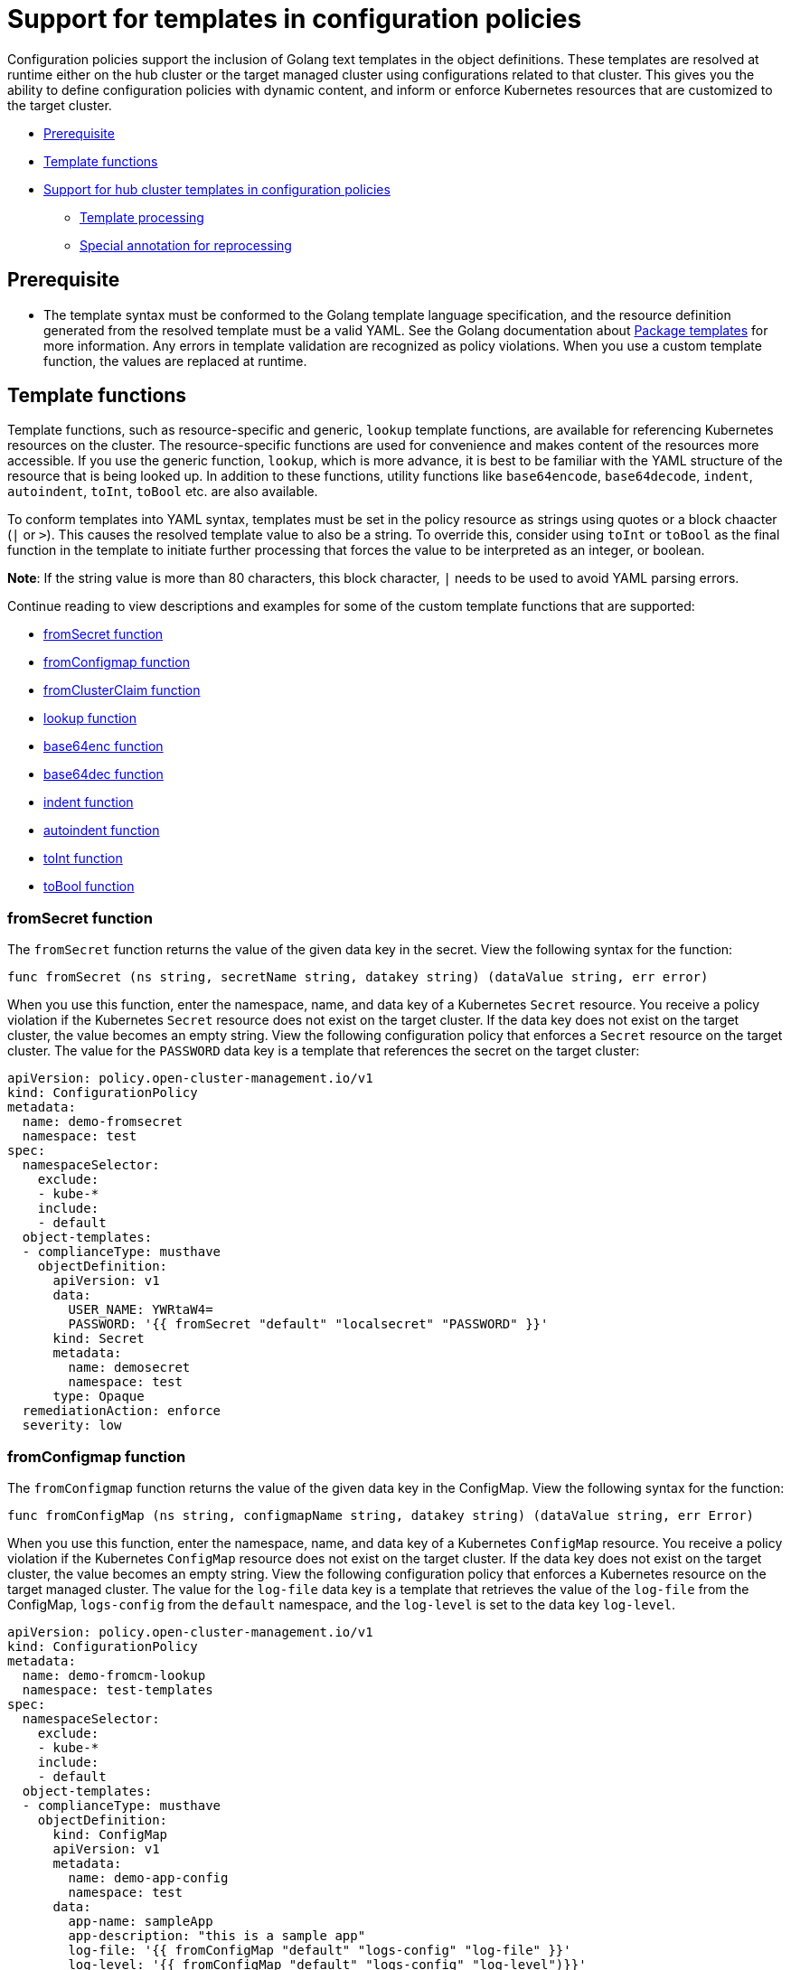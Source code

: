 [#support-templates-in-config-policies]
= Support for templates in configuration policies

Configuration policies support the inclusion of Golang text templates in the object definitions. These templates are resolved at runtime either on the hub cluster or the target managed cluster using configurations related to that cluster. This gives you the ability to define configuration policies with dynamic content, and inform or enforce Kubernetes resources that are customized to the target cluster.

* <<prerequisites-templatized,Prerequisite>>
* <<template-functions,Template functions>>
* <<hub-templates,Support for hub cluster templates in configuration policies>>
** <<template-processing,Template processing>>
** <<special-annotation-processing,Special annotation for reprocessing>>

[#prerequisites-templatized]
== Prerequisite

* The template syntax must be conformed to the Golang template language specification, and the resource definition generated from the resolved template must be a valid YAML. See the Golang documentation about https://golang.org/pkg/text/template/[Package templates] for more information. Any errors in template validation are recognized as policy violations. When you use a custom template function, the values are replaced at runtime.

[#template-functions]
== Template functions

Template functions, such as resource-specific and generic, `lookup` template functions, are available for referencing Kubernetes resources on the cluster. The resource-specific functions are used for convenience and makes content of the resources more accessible. If you use the generic function, `lookup`, which is more advance, it is best to be familiar with the YAML structure of the resource that is being looked up. In addition to these functions, utility functions like `base64encode`, `base64decode`, `indent`, `autoindent`, `toInt`, `toBool` etc. are also available.

To conform templates into YAML syntax, templates must be set in the policy resource as strings using quotes or a block chaacter (`|` or `>`). This causes the resolved template value to also be a string. To override this, consider using `toInt` or `toBool` as the final function in the template to initiate further processing that forces the value to be interpreted as an integer, or boolean.

*Note*: If the string value is more than 80 characters, this block character, `|` needs to be used to avoid YAML parsing errors.

Continue reading to view descriptions and examples for some of the custom template functions that are supported:

* <<fromsecret-func,fromSecret function>>
* <<fromConfigmap-func,fromConfigmap function>>
* <<fromclusterclaim-func,fromClusterClaim function>>
* <<lookup-func,lookup function>>
* <<base64enc-func,base64enc function>>
* <<base64dec-func,base64dec function>>
* <<indent-function,indent function>>
* <<autoindent-function,autoindent function>>
* <<toInt-function,toInt function>>
* <<toBool-function,toBool function>>

[#fromsecret-func]
=== fromSecret function

The `fromSecret` function returns the value of the given data key in the secret. View the following syntax for the function:

----
func fromSecret (ns string, secretName string, datakey string) (dataValue string, err error)
----

When you use this function, enter the namespace, name, and data key of a Kubernetes `Secret` resource. You receive a policy violation if the Kubernetes `Secret` resource does not exist on the target cluster. If the data key does not exist on the target cluster, the value becomes an empty string. View the following configuration policy that enforces a `Secret` resource on the target cluster. The value for the `PASSWORD` data key is a template that references the secret on the target cluster:

[source,yaml]
----
apiVersion: policy.open-cluster-management.io/v1
kind: ConfigurationPolicy
metadata:
  name: demo-fromsecret
  namespace: test
spec:
  namespaceSelector:
    exclude:
    - kube-*
    include:
    - default
  object-templates:
  - complianceType: musthave
    objectDefinition:
      apiVersion: v1
      data:
        USER_NAME: YWRtaW4=
        PASSWORD: '{{ fromSecret "default" "localsecret" "PASSWORD" }}'
      kind: Secret
      metadata:
        name: demosecret
        namespace: test
      type: Opaque
  remediationAction: enforce
  severity: low
----

[#fromConfigmap-func]
=== fromConfigmap function

The `fromConfigmap` function returns the value of the given data key in the ConfigMap. View the following syntax for the function:

----
func fromConfigMap (ns string, configmapName string, datakey string) (dataValue string, err Error)
----

When you use this function, enter the namespace, name, and data key of a Kubernetes `ConfigMap` resource. You receive a policy violation if the Kubernetes `ConfigMap` resource does not exist on the target cluster. If the data key does not exist on the target cluster, the value becomes an empty string. View the following configuration policy that enforces a Kubernetes resource on the target managed cluster. The value for the `log-file` data key is a template that retrieves the value of the `log-file` from the ConfigMap, `logs-config` from the `default` namespace, and the `log-level` is set to the data key `log-level`.

[source,yaml]
----
apiVersion: policy.open-cluster-management.io/v1
kind: ConfigurationPolicy
metadata:
  name: demo-fromcm-lookup
  namespace: test-templates
spec:
  namespaceSelector:
    exclude:
    - kube-*
    include:
    - default
  object-templates:
  - complianceType: musthave
    objectDefinition:
      kind: ConfigMap
      apiVersion: v1
      metadata:
        name: demo-app-config
        namespace: test
      data:
        app-name: sampleApp
        app-description: "this is a sample app"
        log-file: '{{ fromConfigMap "default" "logs-config" "log-file" }}'
        log-level: '{{ fromConfigMap "default" "logs-config" "log-level")}}'
  remediationAction: enforce
  severity: low
----


[#fromclusterclaim-func]
=== fromClusterClaim function

The `fromClusterClaim` function returns the value of the `Spec.Value` in the `ClusterClaim` resource. View the following syntax for the function:

----
func fromClusterClaim (clusterclaimName string) (value map[string]interface{}, err Error)
----

When you use the function, enter the name of a Kubernetes `ClusterClaim` resource. You receive a policy violation if the `ClusterClaim` resource does not exist. View the following example of the configuration policy that enforces a Kubernetes resource on the target managed cluster. The value for the `platform` data key is a template that retrieves the value of the `platform.open-cluster-management.io` cluster claim. Similarily, it retrieves values for `product` and `version` from the `ClusterClaim`:

[source,yaml]
----
apiVersion: policy.open-cluster-management.io/v1
kind: ConfigurationPolicy
metadata:
  name: demo-clusterclaims
  namespace: default
spec:
  namespaceSelector:
    exclude:
    - kube-*
    include:
    - default
  object-templates:
  - complianceType: musthave
    objectDefinition:
      kind: ConfigMap
      apiVersion: v1
      metadata:
        name: sample-app-config
        namespace: default
      data:
        # Configuration values can be set as key-value properties
        platform: '{{ fromClusterClaim "platform.open-cluster-management.io" }}'
        product: '{{ fromClusterClaim "product.open-cluster-management.io" }}'
        version: '{{ fromClusterClaim "version.openshift.io" }}'
  remediationAction: enforce
  severity: low
----

[#lookup-func]
=== lookup function

The `lookup` function returns the Kubernetes resource as a JSON compatible map. View the following syntax for the function:

----
func lookup (apiversion string, kind string, namespace string, name string) (value string, err Error)
----

When you use the function, enter the API version, kind, namespace, and name of the Kubernetes resource. View the following example of the configuration policy that enforces a Kubernetes resource on the target managed cluster. The value for the `metrics-url` data key is a template that retrieves the `v1/Service` Kubernetes resource `metrics` from the `default` namespace, and is set to the value of the `Spec.ClusterIP` in the queried resource:

[source,yaml]
----
apiVersion: policy.open-cluster-management.io/v1
kind: ConfigurationPolicy
metadata:
  name: demo-lookup
  namespace: test-templates
spec:
  namespaceSelector:
    exclude:
    - kube-*
    include:
    - default
  object-templates:
  - complianceType: musthave
    objectDefinition:
      kind: ConfigMap
      apiVersion: v1
      metadata:
        name: demo-app-config
        namespace: test
      data:
        # Configuration values can be set as key-value properties
        app-name: sampleApp
        app-description: "this is a sample app"
        metrics-url: |
          http://{{ (lookup "v1" "Service" "default" "metrics").spec.clusterIP }}:8080
  remediationAction: enforce
  severity: low
----

[#base64enc-func]
=== base64enc function

The `base64enc` function returns a `base64` encoded value of the input `data string`. View the following syntax for the function:

----
func base64enc (data string) (enc-data string)
----

When you use the function, enter a string value. View the following example of the configuration policy that uses the `base64enc` function:

[source,yaml]
----
apiVersion: policy.open-cluster-management.io/v1
kind: ConfigurationPolicy
metadata:
  name: demo-fromsecret
  namespace: test
spec:
  namespaceSelector:
    exclude:
    - kube-*
    include:
    - default
  object-templates:
  - complianceType: musthave
    objectDefinition:
    ...
    data:
      USER_NAME: '{{ fromConfigMap "default" "myconfigmap" "admin-user" | base64enc }}'
----

[#base64dec-func]
=== base64dec function

The `base64dec` function returns a `base64` decoded value of the input `enc-data string`. View the following syntax for the function:

----
func base64dec (enc-data string) (data string)
----

When you use this function, enter a string value. View the following example of the configuration policy that uses the `base64dec` function:

[source,yaml]
----
apiVersion: policy.open-cluster-management.io/v1
kind: ConfigurationPolicy
metadata:
  name: demo-fromsecret
  namespace: test
spec:
  namespaceSelector:
    exclude:
    - kube-*
    include:
    - default
  object-templates:
  - complianceType: musthave
    objectDefinition:
    ...
    data:
      app-name: |
         "{{ ( lookup "v1"  "Secret" "testns" "mytestsecret") .data.appname ) | base64dec }}"
----

[#indent-function]
=== indent function

The `indent` function returns the padded `data string`. View the following syntax for the function:

----
func indent (spaces  int,  data string) (padded-data string)
----

When you use the function, enter a data string with the specific number of spaces. View the following example of the configuration policy that uses the `indent` function:

[source,yaml]
----
apiVersion: policy.open-cluster-management.io/v1
kind: ConfigurationPolicy
metadata:
  name: demo-fromsecret
  namespace: test
spec:
  namespaceSelector:
    exclude:
    - kube-*
    include:
    - default
  object-templates:
  - complianceType: musthave
    objectDefinition:
    ...
    data:
      Ca-cert:  |
        {{ ( index ( lookup "v1" "Secret" "default" "mycert-tls"  ).data  "ca.pem"  ) |  base64dec | indent 4  }}
----

[#autoindent-function]
=== autoindent function

The `autoindent` function acts like the `indent` function except that it automatically determines the number of leading spaces based on the number of spaces before the template. View the following example of the configuration policy that uses the `autoindent` function:

[source,yaml]
----
apiVersion: policy.open-cluster-management.io/v1
kind: ConfigurationPolicy
metadata:
  name: demo-fromsecret
  namespace: test
spec:
  namespaceSelector:
    exclude:
    - kube-*
    include:
    - default
  object-templates:
  - complianceType: musthave
    objectDefinition:
    ...
    data:
      Ca-cert:  |
        {{ ( index ( lookup "v1" "Secret" "default" "mycert-tls"  ).data  "ca.pem"  ) |  base64dec | autoindent }}
----

[#toInt-function]
=== toInt function

The `toInt` function casts and returns the integer value of the input value. Also, when this is the last function in the template, there is further processing of the source content. This is to ensure that the value is interpreted as an integer by the YAML. View the following syntax for the function:

----
func toInt (input interface{}) (output int)
----

When you use the function, enter the data that needs to be casted as an integer. View the following example of the configuration policy that uses the `toInt` function:


[source,yaml]
----
apiVersion: policy.open-cluster-management.io/v1
kind: ConfigurationPolicy
metadata:
  name: demo-template-function
  namespace: test
spec:
  namespaceSelector:
    exclude:
    - kube-*
    include:
    - default
  object-templates:
  - complianceType: musthave
    objectDefinition:
    ...
    spec:
      vlanid:  |
        {{ (fromConfigMap "site-config" "site1" "vlan")  | toInt }}
----


[#toBool-function]
=== toBool function

The `toBool` function converts the input string into a boolean, and returns the boolean. Also, when this is the last function in the template, there is further processing of the source content. This is to ensure that the value is interpreted as a boolean by the YAML. View the following syntax for the function:

----
func toBool (input string) (output bool)
----

When you use the function, enter the string data that needs to be converted to a boolean. View the following example of the configuration policy that uses the `toBool` function:

[source,yaml]
----
apiVersion: policy.open-cluster-management.io/v1
kind: ConfigurationPolicy
metadata:
  name: demo-template-function
  namespace: test
spec:
  namespaceSelector:
    exclude:
    - kube-*
    include:
    - default
  object-templates:
  - complianceType: musthave
    objectDefinition:
    ...
    spec:
      enabled:  |
        {{ (fromConfigMap "site-config" "site1" "enabled")  | toBool }}
----

[#hub-templates]
== Support for hub cluster templates in configuration policies

{product-title-short} also supports hub cluster templates to define configuration policies that are dynamically customized to the target cluster. This prevents the creation of separate policies for each target cluster or hardecodes configuration values in the policy definitions. 

Hub cluster templates are based on Golang text template specifications, and uses the `{{hub … hub}}` delimiter for hub cluster templates.

[#template-processing]
=== Template processing

A configuration policy definition can contain both hub cluster and managed cluster templates. Hub cluster templates are processed first on the hub cluster, then the policy definition with resolved hub cluster templates is propagated to the target clusters. On the managed cluster, the `ConfigPolicyController` processes any managed cluster templates in the policy definition and then enforces or verifies the fully resolved object definition.

[#special-annotation-processing]
=== Special annotation for reprocessing

Policies are processed on the hub cluster only upon creation or after an update. Therefore, hub cluster templates are only resolved to the data in the referenced resources upon policy creation or update. Any changes to the referenced resources are not automatically synced to the policies. 

A special annotation, `policy.open-cluster-management.io/trigger-update` can be used to indicate changes to the data referenced by the templates. Any change to the special annotation value initiates template processing, and the latest contents of the referenced resource are read and updated in the policy definition that is the propagator for processing on managed clusters. A typical way to use this annotation is to increment the value by one each time.

See the following table for a comparison of hub cluster and managed cluster templates:

.Comparison table of hub cluster and managed cluster
|===
| Templates | Hub cluster | Managed cluster 

| Syntax
| Golang text template specification
| Golang text template specification

| Delimiter
| {{hub … hub}}
| {{ … }}

| Functions
| A set of template functions that allow for dynamically accessing Kubernetes resources and string manipulation. See <<template-functions,Template functions>> for more information. The `fromSecret` template function is not available.
| A set of template functions that allow for dynamically accessing Kubernetes resources and string manipulation. See <<template-functions,Template functions>> for more information.

| Function output storage
| The output of template functions are stored in `Policy` resource objects in each applicable managed cluster namespace on the hub before being synced to the managed cluster. This means that any sensitive results from template functions will be readable by anyone with read access to the `Policy` resource objects on the hub and the resulting `ConfigurationPolicy` resource objects on the managed clusters. Additionally, if link:https://docs.openshift.com/container-platform/4.8/security/encrypting-etcd.html[etcd encryption] is enabled, the `Policy` and `ConfigurationPolicy` resource objects are not encrypted. Please carefully consider this when using template functions return sensitive output (e.g. from a secret).
| The output of template functions are not stored in policy related resource objects.

| Context
| A `ManagedClusterName` variable is available, which at runtime, resolves to the name of the target cluster where the policy is propagated.
| No context variables

| Processing
| Processing occurs at runtime on the hub cluster during propagation of replicated policies to clusters. Policies and the hub cluster templates within the policies are processed on the hub cluster only when templates are created or updated.
| Processing occurs in the `ConfigPolicyController` on the managed cluster. Policies are processed periodically, which automatically updates the resolved object definition with data in the referenced resources.

| Access control
| You can only reference Kuberenetes resources that are in the same namespace as the `Policy` resource.
| You can reference any resource on the cluster.

| Processing errors
| Errors from the hub cluster templates are displayed as violations on the specific target cluster that is propagated.
| Errors from the managed cluster templates are displayed as violations on the specific target cluster where the violationoccurred.
|===

See link:[add a link for example template if available]

